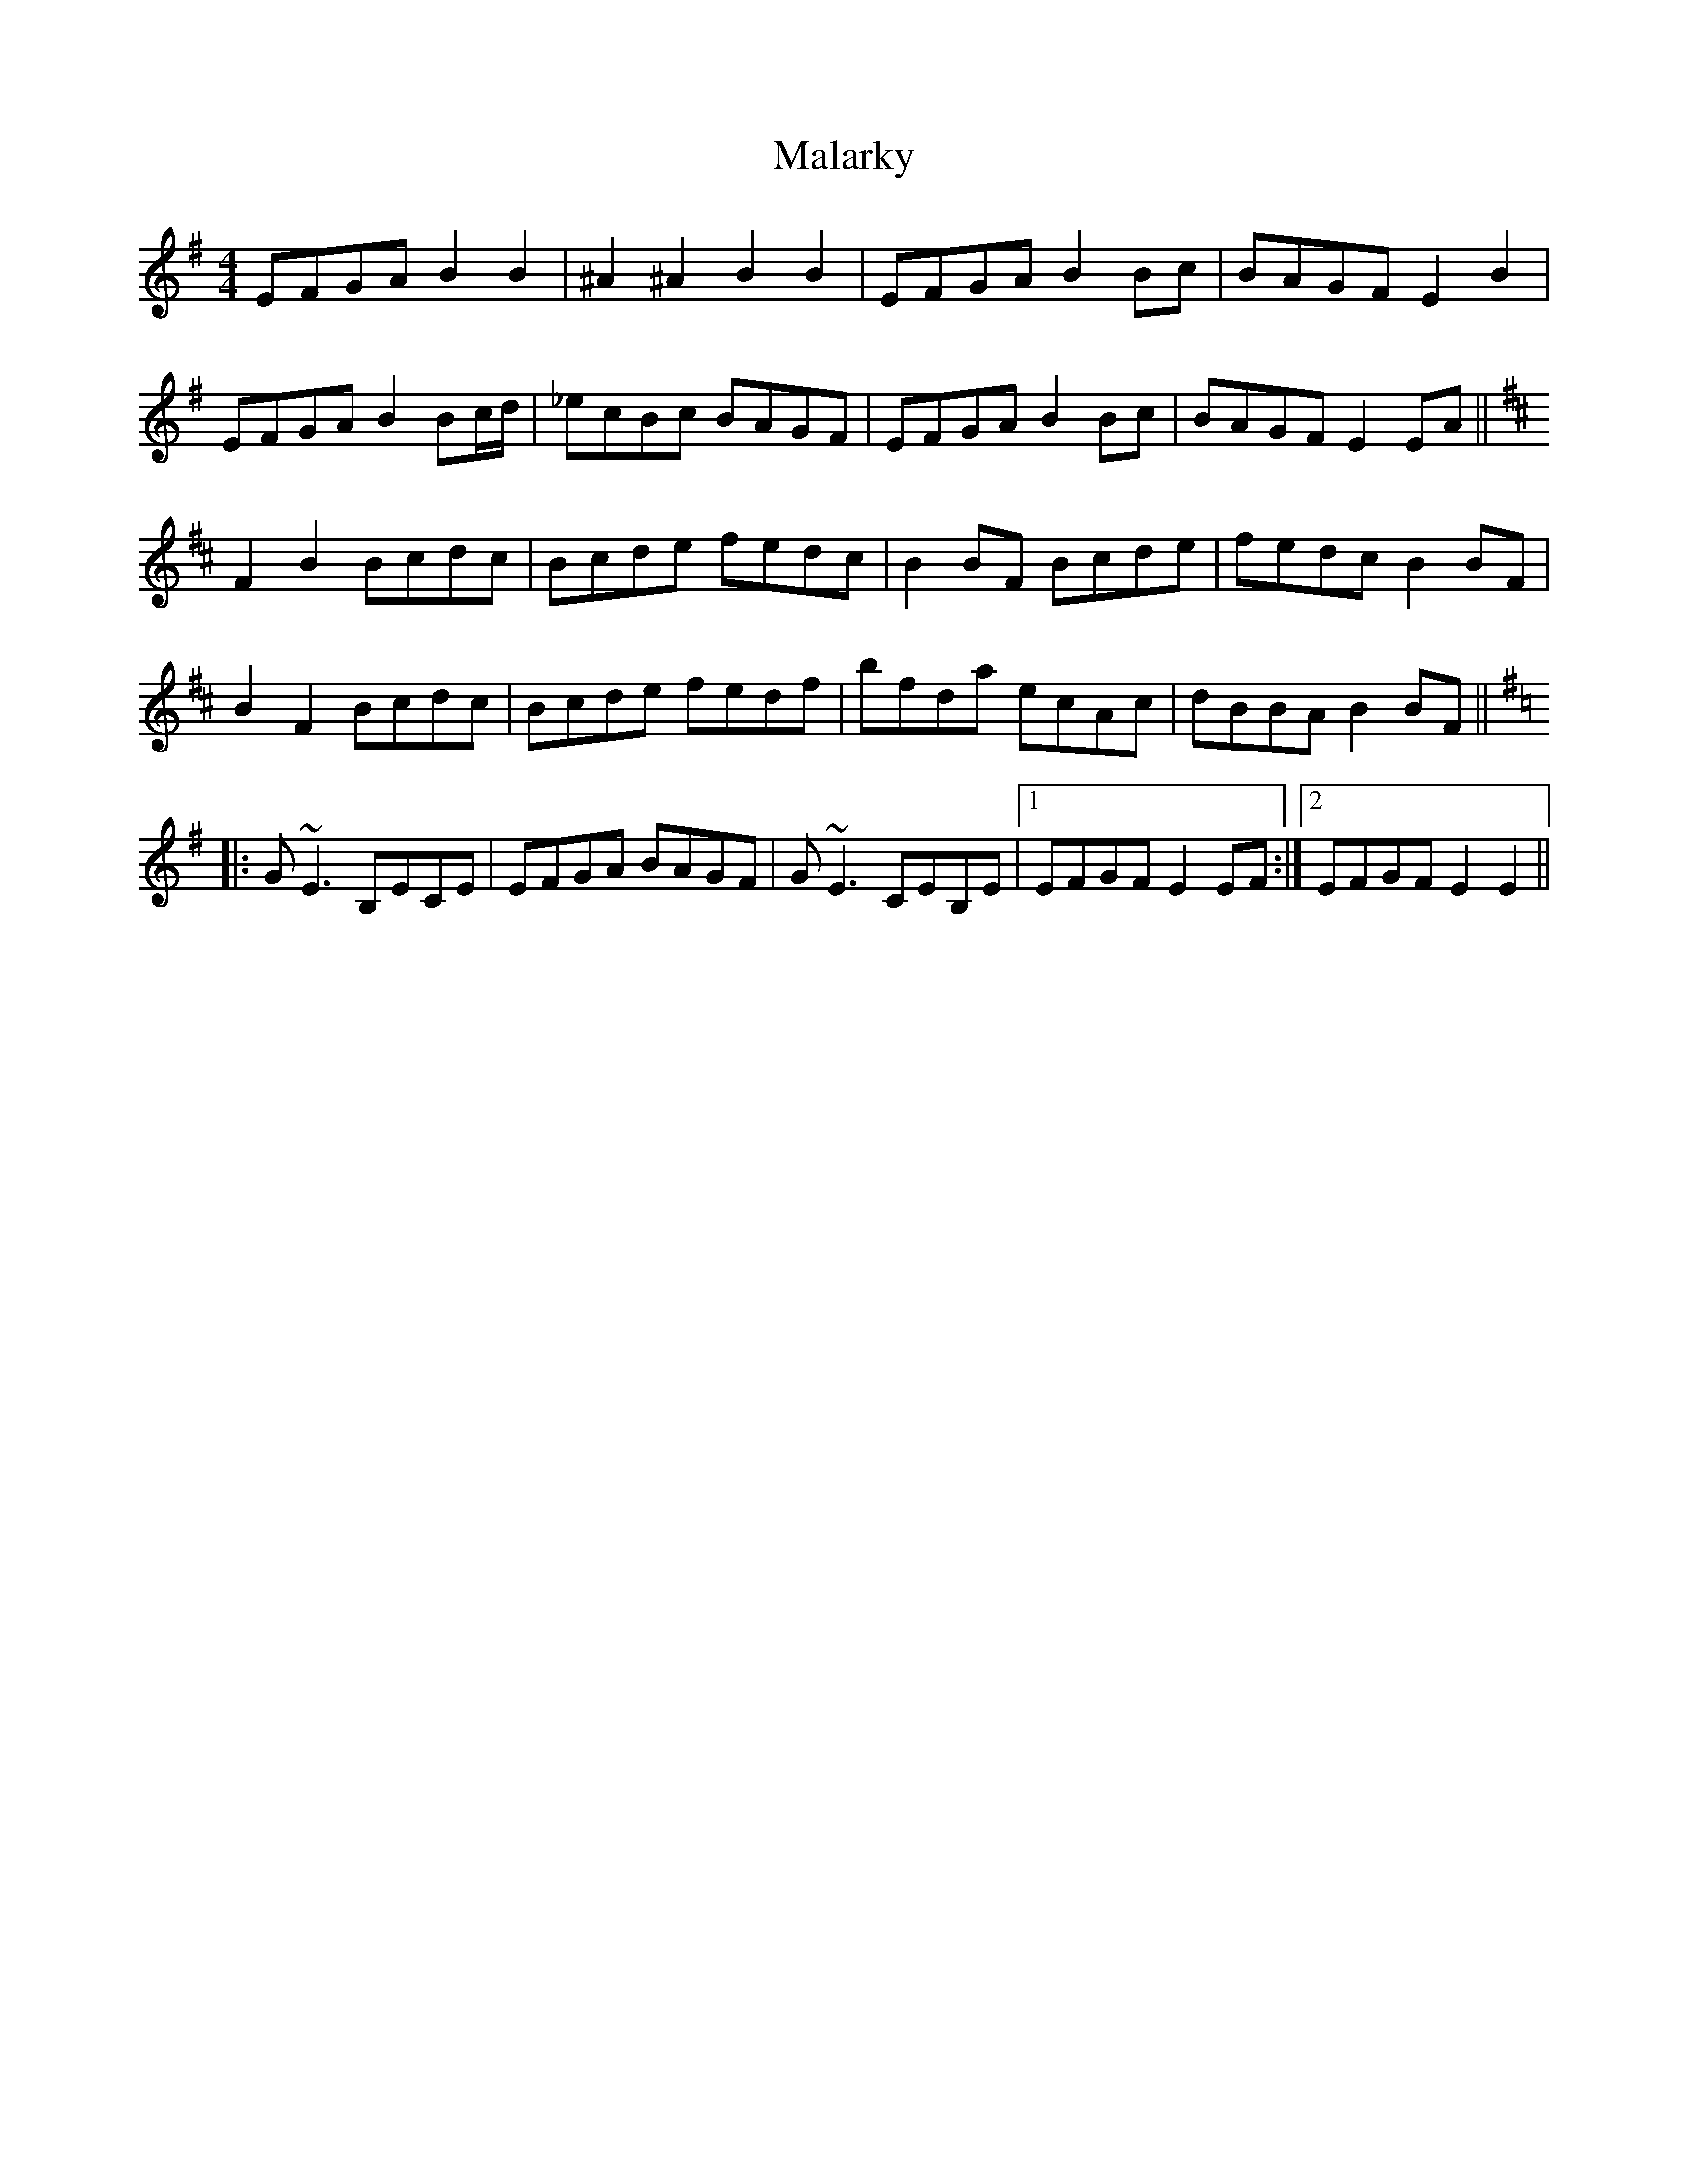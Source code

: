X: 25191
T: Malarky
R: reel
M: 4/4
K: Eminor
EFGA B2B2|^A2^A2 B2B2|EFGA B2Bc|BAGF E2B2|
EFGA B2Bc/d/|_ecBc BAGF|EFGA B2Bc|BAGF E2EA||
K: Bmin
F2B2 Bcdc|Bcde fedc|B2BF Bcde|fedc B2BF|
B2F2 Bcdc|Bcde fedf|bfda ecAc|dBBA B2BF||
K: Emin
|:G~E3 B,ECE|EFGA BAGF|G~E3 CEB,E|1 EFGF E2EF:|2 EFGF E2E2||

